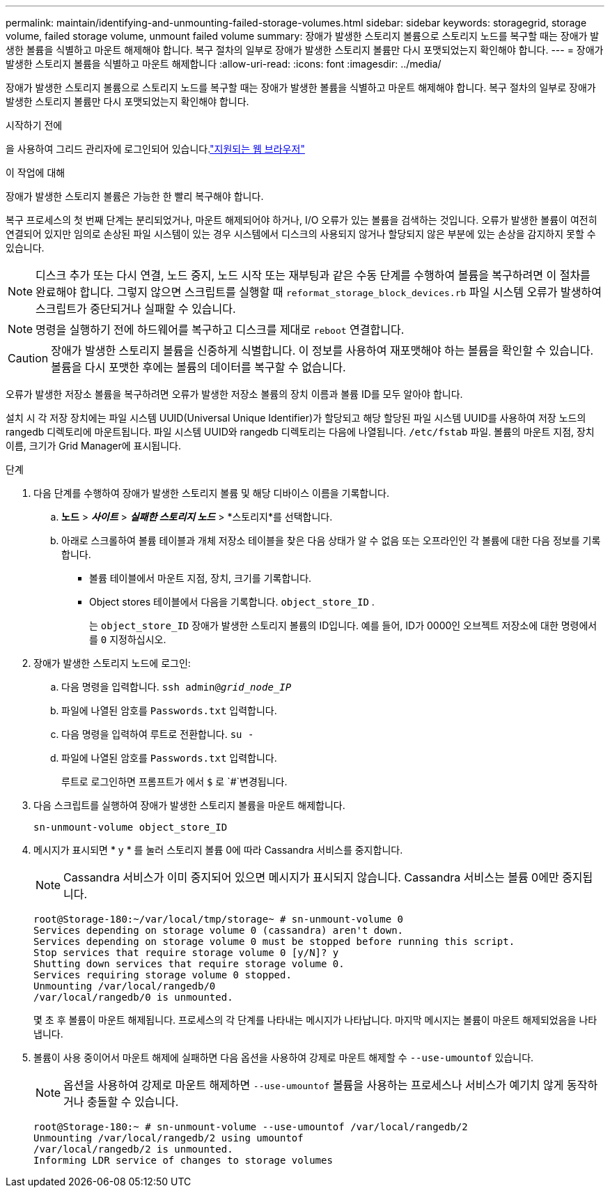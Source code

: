 ---
permalink: maintain/identifying-and-unmounting-failed-storage-volumes.html 
sidebar: sidebar 
keywords: storagegrid, storage volume, failed storage volume, unmount failed volume 
summary: 장애가 발생한 스토리지 볼륨으로 스토리지 노드를 복구할 때는 장애가 발생한 볼륨을 식별하고 마운트 해제해야 합니다. 복구 절차의 일부로 장애가 발생한 스토리지 볼륨만 다시 포맷되었는지 확인해야 합니다. 
---
= 장애가 발생한 스토리지 볼륨을 식별하고 마운트 해제합니다
:allow-uri-read: 
:icons: font
:imagesdir: ../media/


[role="lead"]
장애가 발생한 스토리지 볼륨으로 스토리지 노드를 복구할 때는 장애가 발생한 볼륨을 식별하고 마운트 해제해야 합니다. 복구 절차의 일부로 장애가 발생한 스토리지 볼륨만 다시 포맷되었는지 확인해야 합니다.

.시작하기 전에
을 사용하여 그리드 관리자에 로그인되어 있습니다.link:../admin/web-browser-requirements.html["지원되는 웹 브라우저"]

.이 작업에 대해
장애가 발생한 스토리지 볼륨은 가능한 한 빨리 복구해야 합니다.

복구 프로세스의 첫 번째 단계는 분리되었거나, 마운트 해제되어야 하거나, I/O 오류가 있는 볼륨을 검색하는 것입니다. 오류가 발생한 볼륨이 여전히 연결되어 있지만 임의로 손상된 파일 시스템이 있는 경우 시스템에서 디스크의 사용되지 않거나 할당되지 않은 부분에 있는 손상을 감지하지 못할 수 있습니다.


NOTE: 디스크 추가 또는 다시 연결, 노드 중지, 노드 시작 또는 재부팅과 같은 수동 단계를 수행하여 볼륨을 복구하려면 이 절차를 완료해야 합니다. 그렇지 않으면 스크립트를 실행할 때 `reformat_storage_block_devices.rb` 파일 시스템 오류가 발생하여 스크립트가 중단되거나 실패할 수 있습니다.


NOTE: 명령을 실행하기 전에 하드웨어를 복구하고 디스크를 제대로 `reboot` 연결합니다.


CAUTION: 장애가 발생한 스토리지 볼륨을 신중하게 식별합니다. 이 정보를 사용하여 재포맷해야 하는 볼륨을 확인할 수 있습니다. 볼륨을 다시 포맷한 후에는 볼륨의 데이터를 복구할 수 없습니다.

오류가 발생한 저장소 볼륨을 복구하려면 오류가 발생한 저장소 볼륨의 장치 이름과 볼륨 ID를 모두 알아야 합니다.

설치 시 각 저장 장치에는 파일 시스템 UUID(Universal Unique Identifier)가 할당되고 해당 할당된 파일 시스템 UUID를 사용하여 저장 노드의 rangedb 디렉토리에 마운트됩니다.  파일 시스템 UUID와 rangedb 디렉토리는 다음에 나열됩니다. `/etc/fstab` 파일.  볼륨의 마운트 지점, 장치 이름, 크기가 Grid Manager에 표시됩니다.

.단계
. 다음 단계를 수행하여 장애가 발생한 스토리지 볼륨 및 해당 디바이스 이름을 기록합니다.
+
.. *노드* > *_사이트_* > *_실패한 스토리지 노드_* > *스토리지*를 선택합니다.
.. 아래로 스크롤하여 볼륨 테이블과 개체 저장소 테이블을 찾은 다음 상태가 알 수 없음 또는 오프라인인 각 볼륨에 대한 다음 정보를 기록합니다.
+
*** 볼륨 테이블에서 마운트 지점, 장치, 크기를 기록합니다.
*** Object stores 테이블에서 다음을 기록합니다. `object_store_ID` .
+
는 `object_store_ID` 장애가 발생한 스토리지 볼륨의 ID입니다. 예를 들어, ID가 0000인 오브젝트 저장소에 대한 명령에서 를 `0` 지정하십시오.





. 장애가 발생한 스토리지 노드에 로그인:
+
.. 다음 명령을 입력합니다. `ssh admin@_grid_node_IP_`
.. 파일에 나열된 암호를 `Passwords.txt` 입력합니다.
.. 다음 명령을 입력하여 루트로 전환합니다. `su -`
.. 파일에 나열된 암호를 `Passwords.txt` 입력합니다.
+
루트로 로그인하면 프롬프트가 에서 `$` 로 `#`변경됩니다.



. 다음 스크립트를 실행하여 장애가 발생한 스토리지 볼륨을 마운트 해제합니다.
+
`sn-unmount-volume object_store_ID`

. 메시지가 표시되면 * y * 를 눌러 스토리지 볼륨 0에 따라 Cassandra 서비스를 중지합니다.
+

NOTE: Cassandra 서비스가 이미 중지되어 있으면 메시지가 표시되지 않습니다. Cassandra 서비스는 볼륨 0에만 중지됩니다.

+
[listing]
----
root@Storage-180:~/var/local/tmp/storage~ # sn-unmount-volume 0
Services depending on storage volume 0 (cassandra) aren't down.
Services depending on storage volume 0 must be stopped before running this script.
Stop services that require storage volume 0 [y/N]? y
Shutting down services that require storage volume 0.
Services requiring storage volume 0 stopped.
Unmounting /var/local/rangedb/0
/var/local/rangedb/0 is unmounted.
----
+
몇 초 후 볼륨이 마운트 해제됩니다. 프로세스의 각 단계를 나타내는 메시지가 나타납니다. 마지막 메시지는 볼륨이 마운트 해제되었음을 나타냅니다.

. 볼륨이 사용 중이어서 마운트 해제에 실패하면 다음 옵션을 사용하여 강제로 마운트 해제할 수 `--use-umountof` 있습니다.
+

NOTE: 옵션을 사용하여 강제로 마운트 해제하면 `--use-umountof` 볼륨을 사용하는 프로세스나 서비스가 예기치 않게 동작하거나 충돌할 수 있습니다.

+
[listing]
----
root@Storage-180:~ # sn-unmount-volume --use-umountof /var/local/rangedb/2
Unmounting /var/local/rangedb/2 using umountof
/var/local/rangedb/2 is unmounted.
Informing LDR service of changes to storage volumes
----

